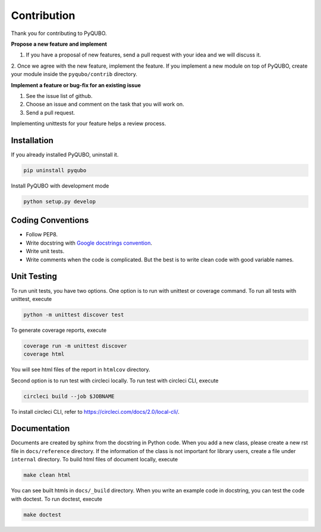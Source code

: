 Contribution
============

Thank you for contributing to PyQUBO.

**Propose a new feature and implement**

1. If you have a proposal of new features, send a pull request with your idea and we will discuss it.
2. Once we agree with the new feature, implement the feature. If you implement a new module on top of PyQUBO,
create your module inside the ``pyqubo/contrib`` directory.


**Implement a feature or bug-fix for an existing issue**

1. See the issue list of github.
2. Choose an issue and comment on the task that you will work on.
3. Send a pull request.

Implementing unittests for your feature helps a review process.

Installation
------------

If you already installed PyQUBO, uninstall it.

.. code-block:: shell

    pip uninstall pyqubo

Install PyQUBO with development mode

.. code-block:: shell

    python setup.py develop


Coding Conventions
------------------

* Follow PEP8.
* Write docstring with `Google docstrings convention <https://google.github.io/styleguide/pyguide.html>`_.
* Write unit tests.
* Write comments when the code is complicated. But the best is to write clean code with good variable names.

Unit Testing
------------

To run unit tests, you have two options. One option is to run with unittest or coverage command.
To run all tests with unittest, execute

.. code-block:: shell

    python -m unittest discover test

To generate coverage reports, execute

.. code-block:: shell

    coverage run -m unittest discover
    coverage html

You will see html files of the report in ``htmlcov`` directory.

Second option is to run test with circleci locally.
To run test with circleci CLI, execute

.. code-block:: shell

    circleci build --job $JOBNAME

To install circleci CLI, refer to https://circleci.com/docs/2.0/local-cli/.


Documentation
-------------

Documents are created by sphinx from the docstring in Python code. When you add a new class, please create a new rst file in ``docs/reference`` directory. If the information of the class is not important for library users, create a file under
``internal`` directory. To build html files of document locally, execute

.. code-block:: shell

    make clean html

You can see built htmls in ``docs/_build`` directory.
When you write an example code in docstring, you can test the code with doctest. To run doctest, execute

.. code-block:: shell

    make doctest

